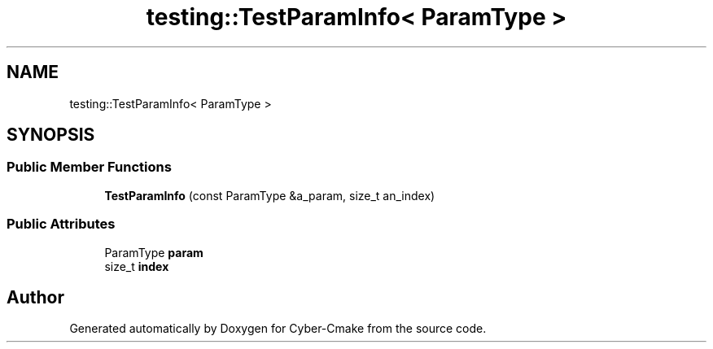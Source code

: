 .TH "testing::TestParamInfo< ParamType >" 3 "Sun Sep 3 2023" "Version 8.0" "Cyber-Cmake" \" -*- nroff -*-
.ad l
.nh
.SH NAME
testing::TestParamInfo< ParamType >
.SH SYNOPSIS
.br
.PP
.SS "Public Member Functions"

.in +1c
.ti -1c
.RI "\fBTestParamInfo\fP (const ParamType &a_param, size_t an_index)"
.br
.in -1c
.SS "Public Attributes"

.in +1c
.ti -1c
.RI "ParamType \fBparam\fP"
.br
.ti -1c
.RI "size_t \fBindex\fP"
.br
.in -1c

.SH "Author"
.PP 
Generated automatically by Doxygen for Cyber-Cmake from the source code\&.
